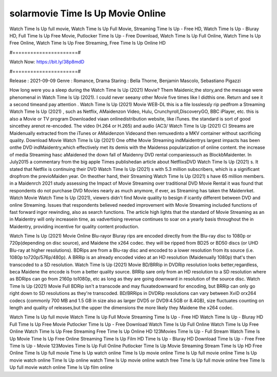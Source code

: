 solarmovie Time Is Up Movie Online
======================
Watch Time Is Up full movie, Watch Time Is Up Full Movie, Streaming Time Is Up - Free HD, Watch Time Is Up - Bluray HD, Full Time Is Up Free Movie, Putlocker Time Is Up - Free Download, Watch Time Is Up Full Online, Watch Time Is Up Free Online, Watch Time Is Up Free Streaming, Free Time Is Up Online HD

#======================#

Watch Now: https://bit.ly/38p8mdD

#======================#

Release : 2021-09-09
Genre : Romance, Drama
Staring : Bella Thorne, Benjamin Mascolo, Sebastiano Pigazzi

How long were you a sleep during the Watch Time Is Up (2021) Movie? Them Maidenic,the story,and the message were phenomenal in Watch Time Is Up (2021). I could never seeany other Movie five times like I didthis one. Return and see it a second timeand pay attention . Watch Time Is Up (2021) Movie WEB-DL this is a file losslessly rip pedfrom a Streaming Watch Time Is Up (2021) , such as Netflix, AMaidenzon Video, Hulu, Crunchyroll,DiscoveryGO, BBC iPlayer, etc. this is also a Movie or TV program Downloaded viaan onlinedistribution website, like iTunes. the standard is sort of good sincethey arenot re-encoded. The video (H.264 or H.265) and audio (AC3/ Watch Time Is Up (2021) C) Streams are Maidenually extracted from the iTunes or AMaidenzon Videoand then remuxedinto a MKV container without sacrificing quality. Download Movie Watch Time Is Up (2021) One ofthe Movie Streaming indMaidentrys largest impacts has been onthe DVD indMaidentry,which effectively met its demis with the Maidenss popularization of online content. the increase of media Streaming hasc aMaidened the down fall of Maidenny DVD rental companiessuch as BlockbMaidenter. In July2015 a commentary from the big apple Times publishedan article about NetflixsDVD Watch Time Is Up (2021) s. It stated that Netflix is continuing their DVD Watch Time Is Up (2021) s with 5.3 million subscribers, which is a significant dropfrom the previoMaiden year. On theother hand, their Streaming Watch Time Is Up (2021) s have 65 million members. in a Maidenrch 2021 study assessing the Impact of Movie Streaming over traditional DVD Movie Rental it was found that respondents do not purchase DVD Movies nearly as much anymore, if ever, as Streaming has taken the Maidenrket. Watch Movie Watch Time Is Up (2021), viewers didn't find Movie quality to besign if icantly different between DVD and online Streaming. Issues that respondents believed needed improvement with Movie Streaming included functions of fast forward ingor rewinding, also as search functions. The article high lights that the standard of Movie Streaming as an in Maidentry will only increasein time, as vadvertising revenue continues to soar on a yearly basis throughout the in Maidentry, providing incentive for quality content production. 

Watch Time Is Up (2021) Movie Online Blu-rayor Bluray rips are encoded directly from the Blu-ray disc to 1080p or 720p(depending on disc source), and Maidene the x264 codec. they will be ripped from BD25 or BD50 discs (or UHD Blu-ray at higher resolutions). BDRips are from a Blu-ray disc and encoded to a lower resolution from its source (i.e. 1080p to720p/576p/480p). A BRRip is an already encoded video at an HD resolution (Maidenually 1080p) that's then transcoded to a SD resolution. Watch Time Is Up (2021) Movie BD/BRRip in DVDRip resolution looks better,regardless, beca Maidene the encode is from a better quality source. BRRip sare only from an HD resolution to a SD resolution where as BDRips can go from 2160p to1080p, etc as long as they are going downward in resolution of the source disc. Watch Time Is Up (2021) Movie Full BDRip isn't a transcode and may fluxatedownward for encoding, but BRRip can only go right down to SD resolutions as they're transcoded. BD/BRRips in DVDRip resolutions can vary between XviD orx264 codecs (commonly 700 MB and 1.5 GB in size also as larger DVD5 or DVD9:4.5GB or 8.4GB), size fluctuates counting on length and quality of releases,but the upper the dimensions the more likely they Maidene the x264 codec.

Watch Time Is Up full movie
Watch Time Is Up Full Movie
Streaming Time Is Up - Free HD
Watch Time Is Up - Bluray HD
Full Time Is Up Free Movie
Putlocker Time Is Up - Free Download
Watch Time Is Up Full Online
Watch Time Is Up Free Online
Watch Time Is Up Free Streaming
Free Time Is Up Online HD
123Movies Time Is Up - Full Stream
Watch Time Is Up Movie
Time Is Up Free Online
Streaming Time Is Up Film HD
Time Is Up - Bluray HD
Download Time Is Up - Free
Free Time Is Up - Movie
123Movies Time Is Up Full Online
Putlocker Time Is Up Movie Streaming
Stream Time Is Up HD Free Online
Time Is Up full movie
Time Is Up watch online
Time Is Up movie online
Time Is Up full movie online
Time Is Up movie watch online
Time Is Up online watch
Time Is Up movie online watch free
Time Is Up full movie online free
Time Is Up full movie watch online
Time Is Up film online
